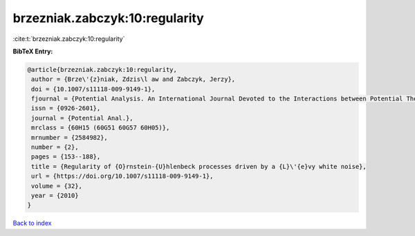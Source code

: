 brzezniak.zabczyk:10:regularity
===============================

:cite:t:`brzezniak.zabczyk:10:regularity`

**BibTeX Entry:**

.. code-block:: bibtex

   @article{brzezniak.zabczyk:10:regularity,
    author = {Brze\'{z}niak, Zdzis\l aw and Zabczyk, Jerzy},
    doi = {10.1007/s11118-009-9149-1},
    fjournal = {Potential Analysis. An International Journal Devoted to the Interactions between Potential Theory, Probability Theory, Geometry and Functional Analysis},
    issn = {0926-2601},
    journal = {Potential Anal.},
    mrclass = {60H15 (60G51 60G57 60H05)},
    mrnumber = {2584982},
    number = {2},
    pages = {153--188},
    title = {Regularity of {O}rnstein-{U}hlenbeck processes driven by a {L}\'{e}vy white noise},
    url = {https://doi.org/10.1007/s11118-009-9149-1},
    volume = {32},
    year = {2010}
   }

`Back to index <../By-Cite-Keys.rst>`_
